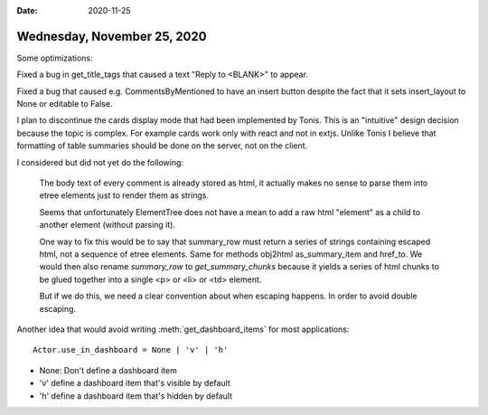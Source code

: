 :date: 2020-11-25

============================
Wednesday, November 25, 2020
============================

Some optimizations:

Fixed a bug in get_title_tags that caused a text "Reply to <BLANK>" to appear.

Fixed a bug that caused e.g. CommentsByMentioned to have an insert button
despite the fact that it sets insert_layout to None or editable to False.

I plan to discontinue the cards display mode that had been implemented by Tonis.
This is an "intuitive" design decision because the topic is complex. For example
cards work only with react and not in extjs.  Unlike Tonis I believe that
formatting of table summaries should be done on the server, not on the client.

I considered but did not yet do the following:

  The body text of every comment is already stored as html, it actually makes no
  sense to parse them into etree elements just to render them as strings.

  Seems that unfortunately ElementTree does not have a mean to add a raw html
  "element" as a child to another element (without parsing it).

  One way to fix this would be to say that  summary_row must return a series of
  strings containing escaped html, not a sequence of etree elements. Same for
  methods obj2html as_summary_item and href_to. We would then also rename `summary_row`
  to `get_summary_chunks` because it yields a series of html chunks to be glued
  together into a single <p> or <li> or <td> element.

  But if we do this, we need a clear convention about when escaping happens. In
  order to avoid double escaping.

Another idea that would avoid writing :meth:`get_dashboard_items` for most
applications::

  Actor.use_in_dashboard = None | 'v' | 'h'

- None: Don't define a dashboard item
- 'v' define a dashboard item that's visible by default
- 'h' define a dashboard item that's hidden by default
